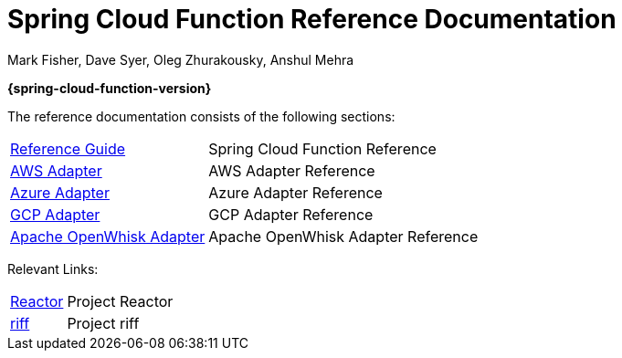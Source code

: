 = Spring Cloud Function Reference Documentation
Mark Fisher, Dave Syer, Oleg Zhurakousky, Anshul Mehra

*{spring-cloud-function-version}*

:docinfo: shared

The reference documentation consists of the following sections:

[horizontal]
<<spring-cloud-function.adoc#,Reference Guide>> :: Spring Cloud Function Reference
<<aws.adoc#,AWS Adapter>> :: AWS Adapter Reference
<<azure.adoc#, Azure Adapter>> :: Azure Adapter Reference
<<gcp.adoc#, GCP Adapter>> :: GCP Adapter Reference
<<openwhisk.adoc#, Apache OpenWhisk Adapter>> :: Apache OpenWhisk Adapter Reference


Relevant Links:

[horizontal]
https://projectreactor.io/[Reactor] :: Project Reactor
https://projectriff.io/[riff] :: Project riff
